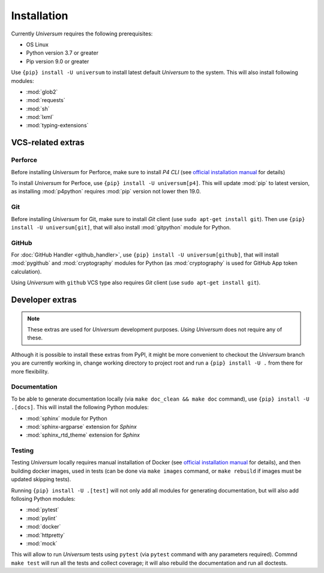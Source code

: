 Installation
============

Currently `Universum` requires the following prerequisites:

* OS Linux
* Python version 3.7 or greater
* Pip version 9.0 or greater

Use ``{pip} install -U universum`` to install latest default `Universum` to the system.
This will also install following modules:

* :mod:`glob2`
* :mod:`requests`
* :mod:`sh`
* :mod:`lxml`
* :mod:`typing-extensions`


VCS-related extras
------------------

Perforce
~~~~~~~~

Before installing `Universum` for Perforce, make sure to install `P4 CLI` (see `official installation manual
<https://www.perforce.com/manuals/p4sag/Content/P4SAG/install.linux.packages.install.html>`__ for details)

To install `Universum` for Perfoce, use ``{pip} install -U universum[p4]``. This will update :mod:`pip` to latest
version, as installing :mod:`p4python` requires :mod:`pip` version not lower then 19.0.


Git
~~~

Before installing `Universum` for Git, make sure to install `Git` client (use ``sudo apt-get install git``).
Then use ``{pip} install -U universum[git]``, that will also install :mod:`gitpython` module for Python.


GitHub
~~~~~~

For :doc:`GitHub Handler <github_handler>`, use ``{pip} install -U universum[github]``, that will install
:mod:`pygithub` and :mod:`cryptography` modules for Python (as :mod:`cryptography` is used for GitHub App token
calculation).

Using `Universum` with ``github`` VCS type also requires `Git` client (use ``sudo apt-get install git``).


Developer extras
----------------

.. note::

    These extras are used for `Universum` development purposes. *Using* `Universum` does not require any of these.

Although it is possible to install these extras from PyPI, it might be more convenient to checkout the `Universum`
branch you are currently working in, change working directory to project root and run a ``{pip} install -U .`` from
there for more flexibility.


Documentation
~~~~~~~~~~~~~

To be able to generate documentation locally (via ``make doc_clean && make doc`` command),
use ``{pip} install -U .[docs]``. This will install the following Python modules:

* :mod:`sphinx` module for Python
* :mod:`sphinx-argparse` extension for `Sphinx`
* :mod:`sphinx_rtd_theme` extension for `Sphinx`


Testing
~~~~~~~

Testing `Universum` locally requires manual installation of Docker (see `official installation manual
<https://docs.docker.com/engine/installation/linux/ubuntu/#install-using-the-repository>`__ for details), and then
building docker images, used in tests (can be done via ``make images`` command, or ``make rebuild`` if images
must be updated skipping tests).

Running ``{pip} install -U .[test]`` will not only add all modules for generating documentation, but will also add
follosing Python modules:

* :mod:`pytest`
* :mod:`pylint`
* :mod:`docker`
* :mod:`httpretty`
* :mod:`mock`

This will allow to run `Universum` tests using ``pytest`` (via ``pytest`` command with any parameters required).
Commnd ``make test`` will run all the tests and collect coverage; it will also rebuild the documentation and run
all doctests.
